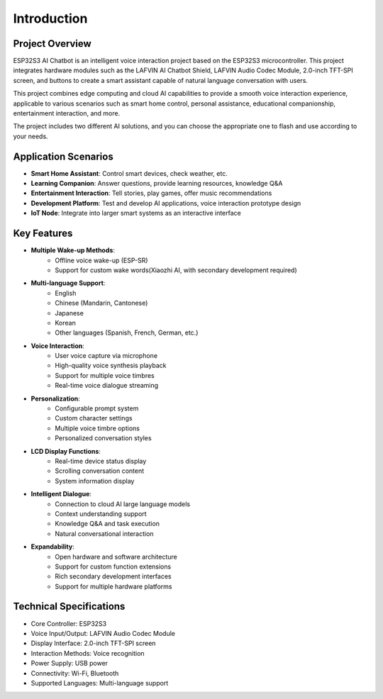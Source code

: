.. _introduction:

Introduction
================

.. figure:: img/project.jpg
   :align: center

Project Overview
------------------------

ESP32S3 AI Chatbot is an intelligent voice interaction project based on the ESP32S3 microcontroller. This project integrates hardware modules such as the LAFVIN AI Chatbot Shield, LAFVIN Audio Codec Module, 2.0-inch TFT-SPI screen, and buttons to create a smart assistant capable of natural language conversation with users.

This project combines edge computing and cloud AI capabilities to provide a smooth voice interaction experience, applicable to various scenarios such as smart home control, personal assistance, educational companionship, entertainment interaction, and more.

The project includes two different AI solutions, and you can choose the appropriate one to flash and use according to your needs.

Application Scenarios
----------------------

* **Smart Home Assistant**: Control smart devices, check weather, etc.
* **Learning Companion**: Answer questions, provide learning resources, knowledge Q&A
* **Entertainment Interaction**: Tell stories, play games, offer music recommendations
* **Development Platform**: Test and develop AI applications, voice interaction prototype design
* **IoT Node**: Integrate into larger smart systems as an interactive interface

.. _features:

Key Features
--------------------------------
* **Multiple Wake-up Methods**:
   * Offline voice wake-up (ESP-SR)
   * Support for custom wake words(Xiaozhi AI, with secondary development required)

* **Multi-language Support**:
   * English
   * Chinese (Mandarin, Cantonese)
   * Japanese
   * Korean
   * Other languages (Spanish, French, German, etc.)

* **Voice Interaction**:
   * User voice capture via microphone
   * High-quality voice synthesis playback
   * Support for multiple voice timbres
   * Real-time voice dialogue streaming

* **Personalization**:
   * Configurable prompt system
   * Custom character settings
   * Multiple voice timbre options
   * Personalized conversation styles

* **LCD Display Functions**:
   * Real-time device status display
   * Scrolling conversation content
   * System information display

* **Intelligent Dialogue**:
   * Connection to cloud AI large language models
   * Context understanding support
   * Knowledge Q&A and task execution
   * Natural conversational interaction

* **Expandability**:
   * Open hardware and software architecture
   * Support for custom function extensions
   * Rich secondary development interfaces
   * Support for multiple hardware platforms

.. _tech_specs:

Technical Specifications
--------------------------------

* Core Controller: ESP32S3
* Voice Input/Output: LAFVIN Audio Codec Module
* Display Interface: 2.0-inch TFT-SPI screen
* Interaction Methods: Voice recognition
* Power Supply: USB power
* Connectivity: Wi-Fi, Bluetooth
* Supported Languages: Multi-language support 